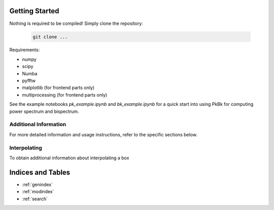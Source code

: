 Getting Started
===============

Nothing is required to be compiled! Simply clone the repository:

   .. code-block:: shell

      git clone ...

Requirements:

- numpy
- scipy
- Numba
- pyfftw
- matplotlib (for frontend parts only)
- multiprocessing (for frontend parts only)


See the example notebooks `pk_example.ipynb` and `bk_example.ipynb` for a quick start into using PkBk for computing power spectrum and bispectrum.

Additional Information
----------------------

For more detailed information and usage instructions, refer to the specific sections below.

Interpolating 
-----------------------------------------------

To obtain additional information about interpolating a box 

Indices and Tables
==================

* :ref:`genindex`
* :ref:`modindex`
* :ref:`search`
